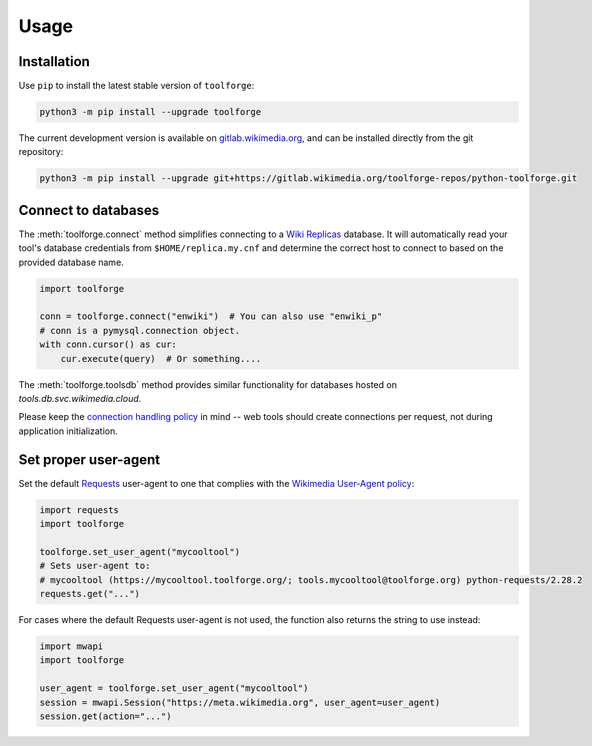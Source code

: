 Usage
=====

Installation
------------

Use ``pip`` to install the latest stable version of ``toolforge``:

.. code-block:: bash

    python3 -m pip install --upgrade toolforge

The current development version is available on gitlab.wikimedia.org_, and can
be installed directly from the git repository:

.. code-block:: bash

    python3 -m pip install --upgrade git+https://gitlab.wikimedia.org/toolforge-repos/python-toolforge.git

Connect to databases
--------------------

The :meth:`toolforge.connect` method simplifies connecting to a `Wiki
Replicas`_ database. It will automatically read your tool's database
credentials from ``$HOME/replica.my.cnf`` and determine the correct host to
connect to based on the provided database name.

.. code-block:: python

   import toolforge

   conn = toolforge.connect("enwiki")  # You can also use "enwiki_p"
   # conn is a pymysql.connection object.
   with conn.cursor() as cur:
       cur.execute(query)  # Or something....

The :meth:`toolforge.toolsdb` method provides similar functionality for
databases hosted on *tools.db.svc.wikimedia.cloud*.

Please keep the `connection handling policy`_ in mind -- web tools should
create connections per request, not during application initialization.

Set proper user-agent
---------------------

Set the default Requests_ user-agent to one that complies with the `Wikimedia
User-Agent policy`_:

.. code-block:: python

   import requests
   import toolforge

   toolforge.set_user_agent("mycooltool")
   # Sets user-agent to:
   # mycooltool (https://mycooltool.toolforge.org/; tools.mycooltool@toolforge.org) python-requests/2.28.2
   requests.get("...")


For cases where the default Requests user-agent is not used, the function also
returns the string to use instead:

.. code-block:: python

   import mwapi
   import toolforge

   user_agent = toolforge.set_user_agent("mycooltool")
   session = mwapi.Session("https://meta.wikimedia.org", user_agent=user_agent)
   session.get(action="...")


.. _gitlab.wikimedia.org: https://gitlab.wikimedia.org/toolforge-repos/python-toolforge
.. _Wiki Replicas: https://wikitech.wikimedia.org/wiki/Wiki_Replicas
.. _connection handling policy: https://wikitech.wikimedia.org/wiki/Help:Toolforge/Database#Connection_handling_policy
.. _Requests: https://requests.readthedocs.io/
.. _Wikimedia User-Agent policy: https://meta.wikimedia.org/wiki/User-Agent_policy
